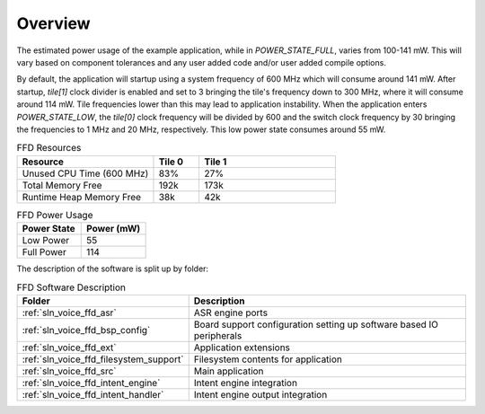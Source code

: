 .. _sln_voice_ffd_software_desc_overview:

********
Overview
********

The estimated power usage of the example application, while in `POWER_STATE_FULL`, varies from 100-141 mW. This will vary based on component tolerances and any user added code and/or user added compile options.

By default, the application will startup using a system frequency of 600 MHz which will consume around 141 mW. After startup, `tile[1]` clock divider is enabled and set to 3 bringing the tile's frequency down to 300 MHz, where it will consume around 114 mW. Tile frequencies lower than this may lead to application instability. When the application enters `POWER_STATE_LOW`, the `tile[0]` clock frequency will be divided by 600 and the switch clock frequency by 30 bringing the frequencies to 1 MHz and 20 MHz, respectively. This low power state consumes around 55 mW.

.. list-table:: FFD Resources
   :widths: 30 10 30
   :header-rows: 1
   :align: left

   * - Resource
     - Tile 0
     - Tile 1
   * - Unused CPU Time (600 MHz)
     - 83%
     - 27%
   * - Total Memory Free
     - 192k
     - 173k
   * - Runtime Heap Memory Free
     - 38k
     - 42k

.. list-table:: FFD Power Usage
   :widths: 30 30
   :header-rows: 1
   :align: left

   * - Power State
     - Power (mW)
   * - Low Power
     - 55
   * - Full Power
     - 114

The description of the software is split up by folder:

.. list-table:: FFD Software Description
   :widths: 40 120
   :header-rows: 1
   :align: left

   * - Folder
     - Description
   * - :ref:`sln_voice_ffd_asr`
     - ASR engine ports
   * - :ref:`sln_voice_ffd_bsp_config`
     - Board support configuration setting up software based IO peripherals
   * - :ref:`sln_voice_ffd_ext`
     - Application extensions
   * - :ref:`sln_voice_ffd_filesystem_support`
     - Filesystem contents for application
   * - :ref:`sln_voice_ffd_src`
     - Main application
   * - :ref:`sln_voice_ffd_intent_engine`
     - Intent engine integration
   * - :ref:`sln_voice_ffd_intent_handler`
     - Intent engine output integration
